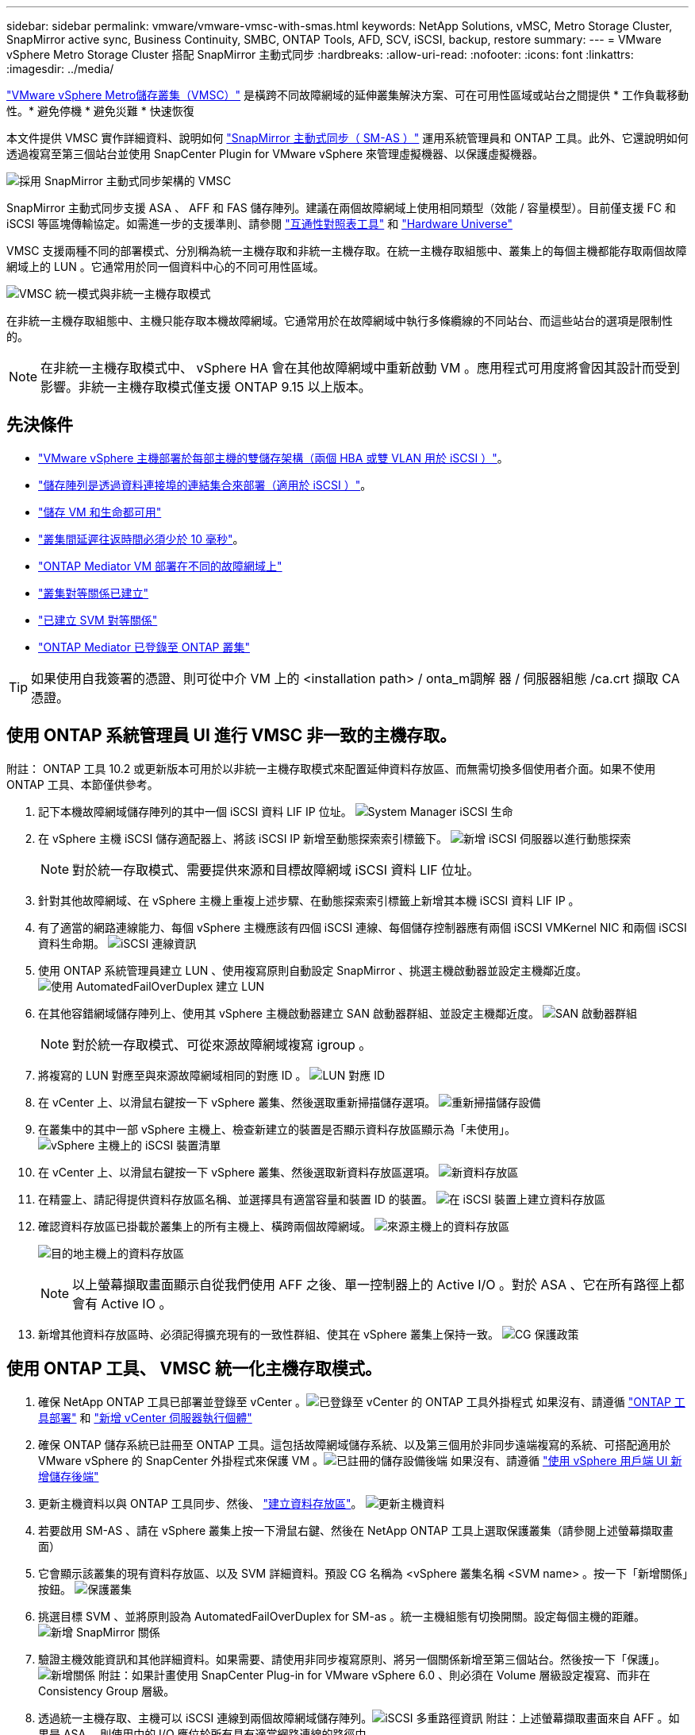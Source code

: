 ---
sidebar: sidebar 
permalink: vmware/vmware-vmsc-with-smas.html 
keywords: NetApp Solutions, vMSC, Metro Storage Cluster, SnapMirror active sync, Business Continuity, SMBC, ONTAP Tools, AFD, SCV, iSCSI, backup, restore 
summary:  
---
= VMware vSphere Metro Storage Cluster 搭配 SnapMirror 主動式同步
:hardbreaks:
:allow-uri-read: 
:nofooter: 
:icons: font
:linkattrs: 
:imagesdir: ../media/


[role="lead"]
link:https://docs.netapp.com/us-en/ontap-apps-dbs/vmware/vmware_vmsc_overview.html["VMware vSphere Metro儲存叢集（VMSC）"] 是橫跨不同故障網域的延伸叢集解決方案、可在可用性區域或站台之間提供 * 工作負載移動性。* 避免停機 * 避免災難 * 快速恢復

本文件提供 VMSC 實作詳細資料、說明如何 link:https://docs.netapp.com/us-en/ontap/snapmirror-active-sync["SnapMirror 主動式同步（ SM-AS ）"] 運用系統管理員和 ONTAP 工具。此外、它還說明如何透過複寫至第三個站台並使用 SnapCenter Plugin for VMware vSphere 來管理虛擬機器、以保護虛擬機器。

image:vmware-vmsc-with-smas-image01.png["採用 SnapMirror 主動式同步架構的 VMSC"]

SnapMirror 主動式同步支援 ASA 、 AFF 和 FAS 儲存陣列。建議在兩個故障網域上使用相同類型（效能 / 容量模型）。目前僅支援 FC 和 iSCSI 等區塊傳輸協定。如需進一步的支援準則、請參閱 link:https://imt.netapp.com/matrix/["互通性對照表工具"] 和 link:https://hwu.netapp.com/["Hardware Universe"]

VMSC 支援兩種不同的部署模式、分別稱為統一主機存取和非統一主機存取。在統一主機存取組態中、叢集上的每個主機都能存取兩個故障網域上的 LUN 。它通常用於同一個資料中心的不同可用性區域。

image:vmware-vmsc-with-smas-image02.png["VMSC 統一模式與非統一主機存取模式"]

在非統一主機存取組態中、主機只能存取本機故障網域。它通常用於在故障網域中執行多條纜線的不同站台、而這些站台的選項是限制性的。


NOTE: 在非統一主機存取模式中、 vSphere HA 會在其他故障網域中重新啟動 VM 。應用程式可用度將會因其設計而受到影響。非統一主機存取模式僅支援 ONTAP 9.15 以上版本。



== 先決條件

* link:vmw-vcf-mgmt-supplemental-iscsi.html["VMware vSphere 主機部署於每部主機的雙儲存架構（兩個 HBA 或雙 VLAN 用於 iSCSI ）"]。
* link:https://docs.netapp.com/us-en/ontap/networking/combine_physical_ports_to_create_interface_groups.html["儲存陣列是透過資料連接埠的連結集合來部署（適用於 iSCSI ）"]。
* link:vmw-vcf-mgmt-supplemental-iscsi.html["儲存 VM 和生命都可用"]
* link:https://docs.netapp.com/us-en/ontap/snapmirror-active-sync/prerequisites-reference.html#networking-environment["叢集間延遲往返時間必須少於 10 毫秒"]。
* link:https://docs.netapp.com/us-en/ontap/mediator/index.html["ONTAP Mediator VM 部署在不同的故障網域上"]
* link:https://docs.netapp.com/us-en/ontap/task_dp_prepare_mirror.html["叢集對等關係已建立"]
* link:https://docs.netapp.com/us-en/ontap/peering/create-intercluster-svm-peer-relationship-93-later-task.html["已建立 SVM 對等關係"]
* link:https://docs.netapp.com/us-en/ontap/snapmirror-active-sync/mediator-install-task.html#initialize-the-ontap-mediator["ONTAP Mediator 已登錄至 ONTAP 叢集"]



TIP: 如果使用自我簽署的憑證、則可從中介 VM 上的 <installation path> / onta_m調解 器 / 伺服器組態 /ca.crt 擷取 CA 憑證。



== 使用 ONTAP 系統管理員 UI 進行 VMSC 非一致的主機存取。

附註： ONTAP 工具 10.2 或更新版本可用於以非統一主機存取模式來配置延伸資料存放區、而無需切換多個使用者介面。如果不使用 ONTAP 工具、本節僅供參考。

. 記下本機故障網域儲存陣列的其中一個 iSCSI 資料 LIF IP 位址。 image:vmware-vmsc-with-smas-image04.png["System Manager iSCSI 生命"]
. 在 vSphere 主機 iSCSI 儲存適配器上、將該 iSCSI IP 新增至動態探索索引標籤下。 image:vmware-vmsc-with-smas-image03.png["新增 iSCSI 伺服器以進行動態探索"]
+

NOTE: 對於統一存取模式、需要提供來源和目標故障網域 iSCSI 資料 LIF 位址。

. 針對其他故障網域、在 vSphere 主機上重複上述步驟、在動態探索索引標籤上新增其本機 iSCSI 資料 LIF IP 。
. 有了適當的網路連線能力、每個 vSphere 主機應該有四個 iSCSI 連線、每個儲存控制器應有兩個 iSCSI VMKernel NIC 和兩個 iSCSI 資料生命期。 image:vmware-vmsc-with-smas-image05.png["iSCSI 連線資訊"]
. 使用 ONTAP 系統管理員建立 LUN 、使用複寫原則自動設定 SnapMirror 、挑選主機啟動器並設定主機鄰近度。 image:vmware-vmsc-with-smas-image06.png["使用 AutomatedFailOverDuplex 建立 LUN"]
. 在其他容錯網域儲存陣列上、使用其 vSphere 主機啟動器建立 SAN 啟動器群組、並設定主機鄰近度。 image:vmware-vmsc-with-smas-image09.png["SAN 啟動器群組"]
+

NOTE: 對於統一存取模式、可從來源故障網域複寫 igroup 。

. 將複寫的 LUN 對應至與來源故障網域相同的對應 ID 。 image:vmware-vmsc-with-smas-image10.png["LUN 對應 ID"]
. 在 vCenter 上、以滑鼠右鍵按一下 vSphere 叢集、然後選取重新掃描儲存選項。 image:vmware-vmsc-with-smas-image07.png["重新掃描儲存設備"]
. 在叢集中的其中一部 vSphere 主機上、檢查新建立的裝置是否顯示資料存放區顯示為「未使用」。 image:vmware-vmsc-with-smas-image08.png["vSphere 主機上的 iSCSI 裝置清單"]
. 在 vCenter 上、以滑鼠右鍵按一下 vSphere 叢集、然後選取新資料存放區選項。 image:vmware-vmsc-with-smas-image07.png["新資料存放區"]
. 在精靈上、請記得提供資料存放區名稱、並選擇具有適當容量和裝置 ID 的裝置。 image:vmware-vmsc-with-smas-image11.png["在 iSCSI 裝置上建立資料存放區"]
. 確認資料存放區已掛載於叢集上的所有主機上、橫跨兩個故障網域。 image:vmware-vmsc-with-smas-image12.png["來源主機上的資料存放區"]
+
image:vmware-vmsc-with-smas-image13.png["目的地主機上的資料存放區"]

+

NOTE: 以上螢幕擷取畫面顯示自從我們使用 AFF 之後、單一控制器上的 Active I/O 。對於 ASA 、它在所有路徑上都會有 Active IO 。

. 新增其他資料存放區時、必須記得擴充現有的一致性群組、使其在 vSphere 叢集上保持一致。 image:vmware-vmsc-with-smas-image14.png["CG 保護政策"]




== 使用 ONTAP 工具、 VMSC 統一化主機存取模式。

. 確保 NetApp ONTAP 工具已部署並登錄至 vCenter 。image:vmware-vmsc-with-smas-image15.png["已登錄至 vCenter 的 ONTAP 工具外掛程式"] 如果沒有、請遵循 link:https://docs.netapp.com/us-en/ontap-tools-vmware-vsphere-10/deploy/ontap-tools-deployment.html["ONTAP 工具部署"] 和 link:https://docs.netapp.com/us-en/ontap-tools-vmware-vsphere-10/configure/add-vcenter.html["新增 vCenter 伺服器執行個體"]
. 確保 ONTAP 儲存系統已註冊至 ONTAP 工具。這包括故障網域儲存系統、以及第三個用於非同步遠端複寫的系統、可搭配適用於 VMware vSphere 的 SnapCenter 外掛程式來保護 VM 。image:vmware-vmsc-with-smas-image16.png["已註冊的儲存設備後端"] 如果沒有、請遵循 link:https://docs.netapp.com/us-en/ontap-tools-vmware-vsphere-10/configure/add-storage-backend.html#add-storage-backend-using-vsphere-client-ui["使用 vSphere 用戶端 UI 新增儲存後端"]
. 更新主機資料以與 ONTAP 工具同步、然後、 link:https://docs.netapp.com/us-en/ontap-tools-vmware-vsphere-10/configure/create-vvols-datastore.html#create-a-vmfs-datastore["建立資料存放區"]。 image:vmware-vmsc-with-smas-image17.png["更新主機資料"]
. 若要啟用 SM-AS 、請在 vSphere 叢集上按一下滑鼠右鍵、然後在 NetApp ONTAP 工具上選取保護叢集（請參閱上述螢幕擷取畫面）
. 它會顯示該叢集的現有資料存放區、以及 SVM 詳細資料。預設 CG 名稱為 <vSphere 叢集名稱 <SVM name> 。按一下「新增關係」按鈕。 image:vmware-vmsc-with-smas-image18.png["保護叢集"]
. 挑選目標 SVM 、並將原則設為 AutomatedFailOverDuplex for SM-as 。統一主機組態有切換開關。設定每個主機的距離。 image:vmware-vmsc-with-smas-image19.png["新增 SnapMirror 關係"]
. 驗證主機效能資訊和其他詳細資料。如果需要、請使用非同步複寫原則、將另一個關係新增至第三個站台。然後按一下「保護」。image:vmware-vmsc-with-smas-image20.png["新增關係"] 附註：如果計畫使用 SnapCenter Plug-in for VMware vSphere 6.0 、則必須在 Volume 層級設定複寫、而非在 Consistency Group 層級。
. 透過統一主機存取、主機可以 iSCSI 連線到兩個故障網域儲存陣列。image:vmware-vmsc-with-smas-image21.png["iSCSI 多重路徑資訊"] 附註：上述螢幕擷取畫面來自 AFF 。如果是 ASA 、則使用中的 I/O 應位於所有具有適當網路連線的路徑中。
. ONTAP 工具外掛程式也會指出磁碟區是否受到保護。 image:vmware-vmsc-with-smas-image22.png["Volume 保護狀態"]
. 如需更多詳細資料並更新主機鄰近資訊、可使用 ONTAP 工具下的主機叢集關係選項。 image:vmware-vmsc-with-smas-image23.png["主機叢集關係"]




== 使用適用於 VMware vSphere 的 SnapCenter 外掛程式來保護 VM 。

適用於 VMware vSphere （ SCV ） 6.0 或更新版本的 SnapCenter 外掛程式支援 SnapMirror 主動式同步、也可搭配 SnapMirror Async 來複寫至第三個故障網域。

image:vmware-vmsc-with-smas-image33.png["三個站台拓撲"]

image:vmware-vmsc-with-smas-image24.png["三個站台拓撲搭配非同步容錯移轉"]

支援的使用案例包括： * 使用 SnapMirror 主動式同步、從任一故障網域備份及還原 VM 或 Datastore 。* 從第三個故障網域還原資源。

. 添加所有計劃在選擇控制閥中使用的 ONTAP 儲存系統。 image:vmware-vmsc-with-smas-image25.png["註冊儲存陣列"]
. 建立原則。請務必在備份後更新 SnapMirror 、檢查 SM-AS 、並在備份後更新 SnapVault 、以便將非同步複寫至第三個故障網域。 image:vmware-vmsc-with-smas-image26.png["備份原則"]
. 建立資源群組、其中包含需要保護、與原則和排程相關聯的已設計項目。image:vmware-vmsc-with-smas-image27.png["資源群組"] 附註：以 _Recent 結尾的快照名稱不支援使用 SM-AS 。
. 備份是根據與資源群組相關的原則、在排程時間進行。您可以從儀表板工作監控器或這些資源的備份資訊來監控工作。 image:vmware-vmsc-with-smas-image28.png["SCV儀表板"] image:vmware-vmsc-with-smas-image29.png["資料存放區的資源備份資訊"] image:vmware-vmsc-with-smas-image30.png["VM 的資源備份資訊"]
. VM 可從主要故障網域上的 SVM 或從其中一個次要位置還原至相同或替代的 vCenter 。 image:vmware-vmsc-with-smas-image31.png["VM 還原位置選項"]
. 資料存放區裝載作業也可使用類似選項。 image:vmware-vmsc-with-smas-image32.png["資料存放區還原位置選項"]


如需選擇控制閥的其他操作協助、請參閱 link:https://docs.netapp.com/us-en/sc-plugin-vmware-vsphere/index.html["VMware vSphere文件的VMware外掛程式SnapCenter"]
